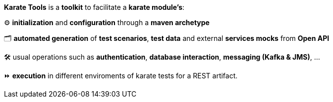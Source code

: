 *Karate Tools* is a *toolkit* to facilitate a *karate module's*:

⚙️ *initialization* and *configuration* through a *maven archetype*

🗂️ *automated generation* of *test scenarios*, *test data* and external *services mocks* from *Open API*

🛠️ usual operations such as *authentication*, *database interaction*, *messaging (Kafka & JMS)*, ...

⏩ *execution* in different enviroments of karate tests for a REST artifact.
